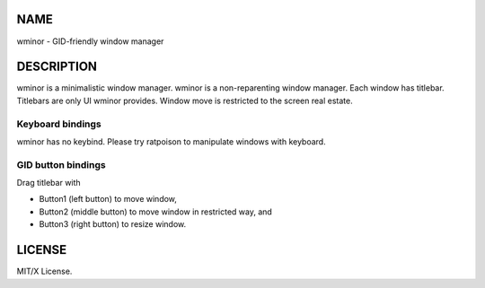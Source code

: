NAME
====
wminor - GID-friendly window manager

DESCRIPTION
===========

wminor is a minimalistic window manager.
wminor is a non-reparenting window manager.
Each window has titlebar.
Titlebars are only UI wminor provides.
Window move is restricted to the screen real estate.

Keyboard bindings
-----------------

wminor has no keybind.
Please try ratpoison to manipulate windows with keyboard.

GID button bindings
-------------------

Drag titlebar with

- Button1 (left button) to move window,
- Button2 (middle button) to move window in restricted way, and
- Button3 (right button) to resize window.

LICENSE
=======

MIT/X License.
